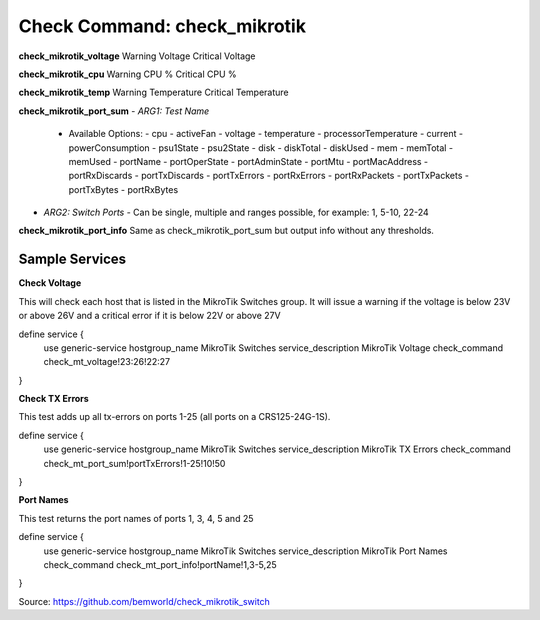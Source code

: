 Check Command: check_mikrotik
=============================

**check_mikrotik_voltage**
Warning Voltage
Critical Voltage

**check_mikrotik_cpu**
Warning CPU %
Critical CPU %

**check_mikrotik_temp**
Warning Temperature
Critical Temperature

**check_mikrotik_port_sum**
- *ARG1: Test Name*
  - Available Options:
    - cpu                  
    - activeFan            
    - voltage              
    - temperature          
    - processorTemperature 
    - current              
    - powerConsumption     
    - psu1State            
    - psu2State
    - disk
    - diskTotal            
    - diskUsed
    - mem
    - memTotal             
    - memUsed              
    - portName             
    - portOperState        
    - portAdminState       
    - portMtu              
    - portMacAddress       
    - portRxDiscards       
    - portTxDiscards       
    - portTxErrors         
    - portRxErrors         
    - portRxPackets        
    - portTxPackets        
    - portTxBytes          
    - portRxBytes
- *ARG2: Switch Ports*
  - Can be single, multiple and ranges possible, for example: 1, 5-10, 22-24

**check_mikrotik_port_info**
Same as check_mikrotik_port_sum but output info without any thresholds.

Sample Services
---------------

**Check Voltage**

This will check each host that is listed in the MikroTik Switches group. It will issue a warning if the voltage is below 23V or above 26V and a critical error if it is below 22V or above 27V

define service {
        use                     generic-service
        hostgroup_name          MikroTik Switches
        service_description     MikroTik Voltage
        check_command           check_mt_voltage!23:26!22:27
}

**Check TX Errors**

This test adds up all tx-errors on ports 1-25 (all ports on a CRS125-24G-1S).

define service {
        use                     generic-service
        hostgroup_name          MikroTik Switches
        service_description     MikroTik TX Errors
        check_command           check_mt_port_sum!portTxErrors!1-25!10!50
}

**Port Names**

This test returns the port names of ports 1, 3, 4, 5 and 25

define service {
        use                     generic-service
        hostgroup_name          MikroTik Switches
        service_description     MikroTik Port Names
        check_command           check_mt_port_info!portName!1,3-5,25
}

Source: https://github.com/bemworld/check_mikrotik_switch
